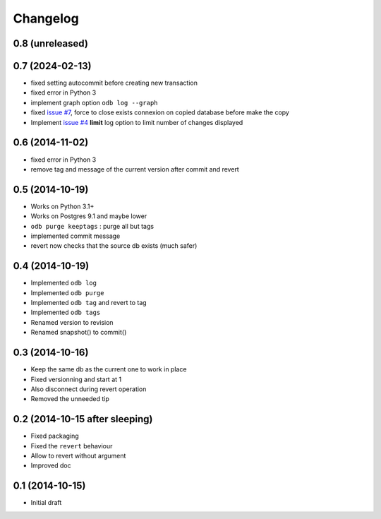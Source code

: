 Changelog
=========

0.8 (unreleased)
----------------

0.7 (2024-02-13)
----------------

- fixed setting autocommit before creating new transaction
- fixed error in Python 3
- implement graph option ``odb log --graph``
- fixed `issue #7
  <https://bitbucket.org/anybox/anybox.pg.odoo/issues/7/revert-on-used-db>`_,
  force to close exists connexion on copied database before make the copy
- Implement `issue #4 <https://bitbucket.org/anybox/anybox.pg.odoo/issues/4/
  limit-option-to-odb-log>`_ **limit** log option to limit number of changes
  displayed

0.6 (2014-11-02)
----------------

- fixed error in Python 3
- remove tag and message of the current version after commit and revert

0.5 (2014-10-19)
----------------

- Works on Python 3.1+
- Works on Postgres 9.1 and maybe lower
- ``odb purge keeptags`` : purge all but tags
- implemented commit message
- revert now checks that the source db exists (much safer)

0.4 (2014-10-19)
----------------

- Implemented ``odb log``
- Implemented ``odb purge``
- Implemented ``odb tag`` and revert to tag
- Implemented ``odb tags``
- Renamed version to revision
- Renamed snapshot() to commit()

0.3 (2014-10-16)
----------------

- Keep the same db as the current one to work in place
- Fixed versionning and start at 1
- Also disconnect during revert operation
- Removed the unneeded tip

0.2 (2014-10-15 after sleeping)
-------------------------------

- Fixed packaging
- Fixed the ``revert`` behaviour
- Allow to revert without argument
- Improved doc

0.1 (2014-10-15)
----------------

- Initial draft
